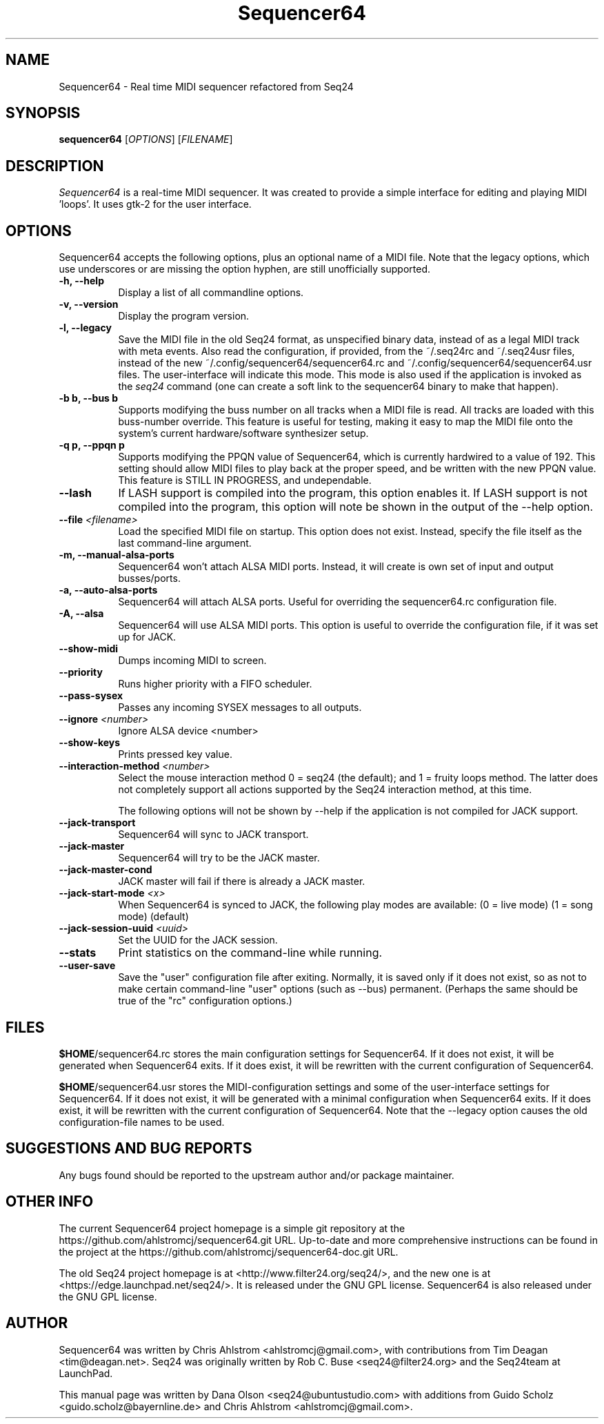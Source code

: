 .TH Sequencer64 "Jan 28 2016" "Version 0.9.9.16" "Sequencer64 Manual Page"

.SH NAME
Sequencer64 - Real time MIDI sequencer refactored from Seq24

.SH SYNOPSIS
.B sequencer64
[\fIOPTIONS\fP] [\fIFILENAME\fP]

.SH DESCRIPTION
.PP
\fISequencer64\fP is a real-time MIDI sequencer. It was created to
provide a simple interface for editing and playing MIDI 'loops'.
It uses gtk-2 for the user interface.

.SH OPTIONS
Sequencer64 accepts the following options, plus an optional name of
a MIDI file. Note that the legacy options, which use underscores or
are missing the option hyphen, are still unofficially supported.
.TP 8
.B  \-h, \-\-help
Display a list of all commandline options.
.TP 8
.B  \-v, \-\-version
Display the program version.
.TP 8
.B  \-l, \-\-legacy
Save the MIDI file in the old Seq24 format, as unspecified
binary data, instead of as a legal MIDI track with meta events.
Also read the configuration, if provided, from the ~/.seq24rc and ~/.seq24usr
files, instead of the new ~/.config/sequencer64/sequencer64.rc and
~/.config/sequencer64/sequencer64.usr files.  The user-interface will indicate
this mode.  This mode is also used if the application is invoked as the
\fIseq24\fP command (one can create a soft link to the sequencer64 binary to
make that happen).
.TP 8
.B \-b b, \-\-bus b
Supports modifying the buss number on all tracks when a MIDI file
is read.  All tracks are loaded with this buss-number override.  This feature
is useful for testing, making it easy to map the MIDI file onto the system's
current hardware/software synthesizer setup.
.TP 8
.B \-q p, \-\-ppqn p
Supports modifying the PPQN value of Sequencer64, which is currently hardwired
to a value of 192.  This setting should allow MIDI files to play back at the
proper speed, and be written with the new PPQN value.  This feature is STILL IN
PROGRESS, and undependable.
.TP 8
.B \-\-lash
If LASH support is compiled into the program, this option
enables it.
If LASH support is not compiled into the program, this option will note
be shown in the output of the --help option.
.TP 8
.B \-\-file \fI<filename>\fP
Load the specified MIDI file on startup.
This option does not exist.
Instead, specify the file itself as the last command-line argument.
.TP 8
.B \-m, \-\-manual-alsa-ports
Sequencer64 won't attach ALSA MIDI ports.
Instead, it will create is own set of input and output busses/ports.
.TP 8
.B \-a, \-\-auto-alsa-ports
Sequencer64 will attach ALSA ports.  Useful for overriding the
sequencer64.rc configuration file.
.TP 8
.B \-A, \-\-alsa
Sequencer64 will use ALSA MIDI ports.  This option is useful to override the
configuration file, if it was set up for JACK.
.TP 8
.B \-\-show-midi
Dumps incoming MIDI to screen.
.TP 8
.B \-\-priority
Runs higher priority with a FIFO scheduler.
.TP 8
.B \-\-pass-sysex
Passes any incoming SYSEX messages to all outputs.
.TP 8
.B \-\-ignore \fI<number>\fP
Ignore ALSA device <number>
.TP 8
.B \-\-show-keys
Prints pressed key value.
.TP 8
.B \-\-interaction-method \fI<number>\fP
Select the mouse interaction method
0 = seq24 (the default); and 1 = fruity loops method.
The latter does not completely support all actions supported by the Seq24
interaction method, at this time.

The following options will not be shown by --help if the application is
not compiled for JACK support.

.TP 8
.B \-\-jack-transport
Sequencer64 will sync to JACK transport.
.TP 8
.B \-\-jack-master
Sequencer64 will try to be the JACK master.
.TP 8
.B \-\-jack-master-cond
JACK master will fail if there is already a JACK master.
.TP 8
.B \-\-jack-start-mode \fI<x>\fP
When Sequencer64 is synced to JACK, the following play modes are available:
	(0 = live mode)
	(1 = song mode) (default)
.TP 8
.B \-\-jack-session-uuid \fI<uuid>\fP
Set the UUID for the JACK session.
.TP 8
.B \-\-stats
Print statistics on the command-line while running.
.TP 8
.B \-\-user-save
Save the "user" configuration file after exiting.  Normally, it is saved
only if it does not exist, so as not to make certain command-line "user"
options (such as --bus) permanent.  (Perhaps the same should be true of the
"rc" configuration options.)

.SH FILES
\fB$HOME\fP/sequencer64.rc stores the main configuration settings for
Sequencer64.  If it does not exist, it will be generated when Sequencer64
exits.  If it does exist, it will be rewritten with the current configuration
of Sequencer64.

\fB$HOME\fP/sequencer64.usr stores the MIDI-configuration settings and
some of the user-interface settings for Sequencer64.  If it does not
exist, it will be generated with a minimal configuration when Sequencer64
exits.  If it does exist, it will be rewritten with the current configuration
of Sequencer64.  Note that the --legacy option causes the old
configuration-file names to be used.

.SH SUGGESTIONS AND BUG REPORTS
Any bugs found should be reported to the upstream author and/or package 
maintainer.

.SH OTHER INFO
The current Sequencer64 project homepage is a simple git repository at the
https://github.com/ahlstromcj/sequencer64.git URL.
Up-to-date and more comprehensive instructions can be found in the project at
the https://github.com/ahlstromcj/sequencer64-doc.git URL.

The old Seq24 project homepage is at <http://www.filter24.org/seq24/>, and the
new one is at <https://edge.launchpad.net/seq24/>.  It is released under the
GNU GPL license.  Sequencer64 is also released under the GNU GPL license.

.SH AUTHOR
Sequencer64 was written by Chris Ahlstrom <ahlstromcj@gmail.com>, with
contributions from Tim Deagan <tim@deagan.net>.
Seq24 was originally written by Rob C. Buse <seq24@filter24.org> and the
Seq24team at LaunchPad.

This manual page was written by
Dana Olson <seq24@ubuntustudio.com>
with additions from
Guido Scholz <guido.scholz@bayernline.de>
and
Chris Ahlstrom <ahlstromcj@gmail.com>.

